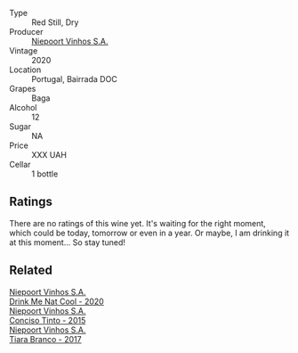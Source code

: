#+attr_html: :class wine-main-image
[[file:/images/e9/133e6f-097d-4d53-ad9d-d3ad67e9b9fe/2023-06-23-17-06-33-C5291CD1-D206-4199-8B5A-654E1A48BA50-1-105-c@512.webp]]

- Type :: Red Still, Dry
- Producer :: [[barberry:/producers/1405b4d4-44cc-4685-a471-94fd20d248e8][Niepoort Vinhos S.A.]]
- Vintage :: 2020
- Location :: Portugal, Bairrada DOC
- Grapes :: Baga
- Alcohol :: 12
- Sugar :: NA
- Price :: XXX UAH
- Cellar :: 1 bottle

** Ratings

There are no ratings of this wine yet. It's waiting for the right moment, which could be today, tomorrow or even in a year. Or maybe, I am drinking it at this moment... So stay tuned!

** Related

#+begin_export html
<div class="flex-container">
  <a class="flex-item flex-item-left" href="/wines/8126fedf-6edb-4b87-82d9-cb73909ba305.html">
    <img class="flex-bottle" src="/images/81/26fedf-6edb-4b87-82d9-cb73909ba305/2022-01-13-09-33-00-65B5E8D3-412E-4DA8-B120-C3DC151302B2-1-105-c@512.webp"></img>
    <section class="h">Niepoort Vinhos S.A.</section>
    <section class="h text-bolder">Drink Me Nat Cool - 2020</section>
  </a>

  <a class="flex-item flex-item-right" href="/wines/e1bc4959-83cb-4d69-87ee-432e65600d41.html">
    <img class="flex-bottle" src="/images/e1/bc4959-83cb-4d69-87ee-432e65600d41/2021-10-27-23-33-51-253F1DEA-B9CE-43E7-AC87-F5C9016CA7F6-1-105-c@512.webp"></img>
    <section class="h">Niepoort Vinhos S.A.</section>
    <section class="h text-bolder">Conciso Tinto - 2015</section>
  </a>

  <a class="flex-item flex-item-left" href="/wines/fbd206d0-43dc-4c8f-8102-1db37590536c.html">
    <img class="flex-bottle" src="/images/fb/d206d0-43dc-4c8f-8102-1db37590536c/2023-01-15-13-01-14-8C6BBBF7-F8B2-4E98-8D92-021F7A66DFAD-1-105-c@512.webp"></img>
    <section class="h">Niepoort Vinhos S.A.</section>
    <section class="h text-bolder">Tiara Branco - 2017</section>
  </a>

</div>
#+end_export
